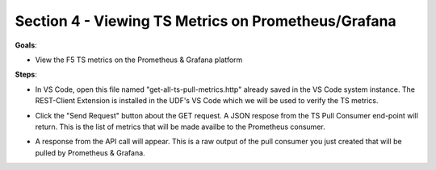 Section 4 - Viewing TS Metrics on Prometheus/Grafana 
====================================================

**Goals**: 

- View the F5 TS metrics on the Prometheus & Grafana platform

**Steps**: 

- In VS Code, open this file named "get-all-ts-pull-metrics.http" already saved in the VS Code system instance. The REST-Client Extension is installed in the UDF's VS Code which we will be used to verify the TS metrics.
  

.. image:: open-rest-call-file.png
   :alt: open rest file


- Click the "Send Request" button about the GET request. A JSON respose from the TS Pull Consumer end-point will return. This is the list of metrics that will be made availbe to the Prometheus consumer.

.. image:: send-request.png
   :alt: send request rest 

- A response from the API call will appear. This is a raw output of the pull consumer you just created that will be pulled by Prometheus & Grafana.
 
.. image:: metrics.png
   :alt: full list of metrics 
